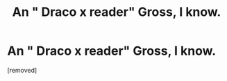 #+TITLE: An " Draco x reader" Gross, I know.

* An " Draco x reader" Gross, I know.
:PROPERTIES:
:Score: 1
:DateUnix: 1546669126.0
:DateShort: 2019-Jan-05
:FlairText: Fic Search
:END:
[removed]

